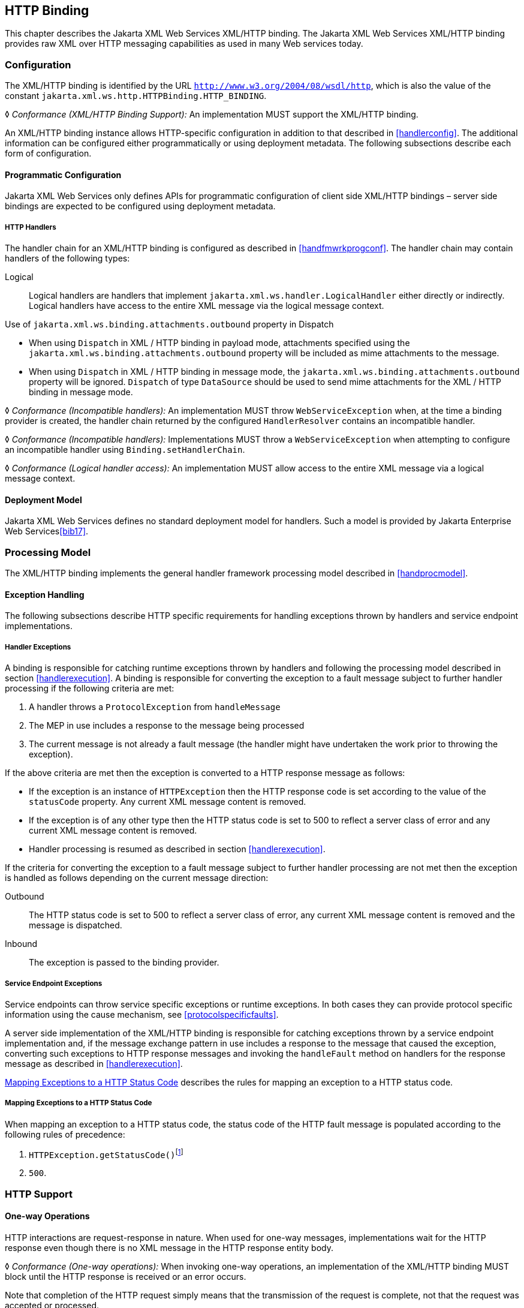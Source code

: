 //
// Copyright (c) 2020 Contributors to the Eclipse Foundation
//

[[xmlbindchap]]
== HTTP Binding

This chapter describes the Jakarta XML Web Services XML/HTTP binding. The Jakarta XML Web Services XML/HTTP
binding provides raw XML over HTTP messaging capabilities as used in
many Web services today.

[[configuration-2]]
=== Configuration

The XML/HTTP binding is identified by the URL
`http://www.w3.org/2004/08/wsdl/http`, which is also the value of the
constant `jakarta.xml.ws.http.HTTPBinding.HTTP_BINDING`.

&#9674; _Conformance (XML/HTTP Binding Support):_ An implementation MUST support the XML/HTTP
binding.

An XML/HTTP binding instance allows HTTP-specific configuration in
addition to that described in <<handlerconfig>>. The additional
information can be configured either programmatically or using
deployment metadata. The following subsections describe each form of
configuration.

[[programmatic-configuration-1]]
==== Programmatic Configuration

Jakarta XML Web Services only defines APIs for programmatic configuration of client side
XML/HTTP bindings – server side bindings are expected to be configured
using deployment metadata.

[[xmlbindchaphand]]
===== HTTP Handlers

The handler chain for an XML/HTTP binding is configured as described in
<<handfmwrkprogconf>>. The handler chain may contain handlers of
the following types:

Logical::
Logical handlers are handlers that implement
`jakarta.xml.ws.handler.LogicalHandler` either directly or indirectly.
Logical handlers have access to the entire XML message via the logical
message context.

Use of `jakarta.xml.ws.binding.attachments.outbound` property in Dispatch

* When using `Dispatch` in XML / HTTP binding in payload mode,
attachments specified using the
`jakarta.xml.ws.binding.attachments.outbound` property will be included as
mime attachments to the message.
* When using `Dispatch` in XML / HTTP binding in message mode, the
`jakarta.xml.ws.binding.attachments.outbound` property will be ignored.
`Dispatch` of type `DataSource` should be used to send mime attachments
for the XML / HTTP binding in message mode.

&#9674; _Conformance (Incompatible handlers):_ An implementation MUST throw
`WebServiceException` when, at the time a binding provider is created,
the handler chain returned by the configured `HandlerResolver` contains
an incompatible handler.

&#9674; _Conformance (Incompatible handlers):_ Implementations MUST throw a
`WebServiceException` when attempting to configure an incompatible
handler using `Binding.setHandlerChain`.

&#9674; _Conformance (Logical handler access):_ An implementation MUST allow access to the
entire XML message via a logical message context.

[[deployment-model-2]]
==== Deployment Model

Jakarta XML Web Services defines no standard deployment model for handlers. Such a model
is provided by Jakarta Enterprise Web Services<<bib17>>.

[[processing-model-1]]
=== Processing Model

The XML/HTTP binding implements the general handler framework processing
model described in <<handprocmodel>>.

[[xmlexcepthandling]]
==== Exception Handling

The following subsections describe HTTP specific requirements for
handling exceptions thrown by handlers and service endpoint
implementations.

[[handler-exceptions-1]]
===== Handler Exceptions

A binding is responsible for catching runtime exceptions thrown by
handlers and following the processing model described in section
<<handlerexecution>>. A binding is responsible for converting the
exception to a fault message subject to further handler processing if
the following criteria are met:

. A handler throws a `ProtocolException` from `handleMessage`
. The MEP in use includes a response to the message being processed
. The current message is not already a fault message (the handler
might have undertaken the work prior to throwing the exception).

If the above criteria are met then the exception is converted to a HTTP
response message as follows:

* If the exception is an instance of `HTTPException` then the HTTP
response code is set according to the value of the `statusCode`
property. Any current XML message content is removed.
* If the exception is of any other type then the HTTP status code is set
to 500 to reflect a server class of error and any current XML message
content is removed.
* Handler processing is resumed as described in section
<<handlerexecution>>.

If the criteria for converting the exception to a fault message subject
to further handler processing are not met then the exception is handled
as follows depending on the current message direction:

Outbound::
The HTTP status code is set to 500 to reflect a server class of error,
any current XML message content is removed and the message is
dispatched.
Inbound::
The exception is passed to the binding provider.

[[service-endpoint-exceptions-1]]
===== Service Endpoint Exceptions

Service endpoints can throw service specific exceptions or runtime
exceptions. In both cases they can provide protocol specific information
using the cause mechanism, see <<protocolspecificfaults>>.

A server side implementation of the XML/HTTP binding is responsible for
catching exceptions thrown by a service endpoint implementation and, if
the message exchange pattern in use includes a response to the message
that caused the exception, converting such exceptions to HTTP response
messages and invoking the `handleFault` method on handlers for the
response message as described in <<handlerexecution>>.

<<mapextohttpfault>> describes the rules for mapping an exception
to a HTTP status code.

[[mapextohttpfault]]
===== Mapping Exceptions to a HTTP Status Code

When mapping an exception to a HTTP status code, the status code of the
HTTP fault message is populated according to the following rules of
precedence:

1.  ``HTTPException.getStatusCode()``footnote:[If the exception is a `HTTPException` or has a cause that is a `HTTPException`.]
2.  `500`.

[[xmlbindhttp]]
=== HTTP Support

[[one-way-operations-1]]
==== One-way Operations

HTTP interactions are request-response in nature. When used for one-way
messages, implementations wait for the HTTP response even though there
is no XML message in the HTTP response entity body.

&#9674; _Conformance (One-way operations):_ When invoking one-way operations, an implementation
of the XML/HTTP binding MUST block until the HTTP response is received
or an error occurs.

Note that completion of the HTTP request simply means that the
transmission of the request is complete, not that the request was
accepted or processed.

[[security-1]]
==== Security

<<stdbpprops>> defines two standard context properties
(`jakarta.xml.ws.security.auth.username` and
`jakarta.xml.ws.security.auth.password`) that may be used to configure
authentication information.

&#9674; _Conformance (HTTP basic authentication support):_ An implementation of the XML/HTTP
binding MUST support HTTP basic authentication.

&#9674; _Conformance (Authentication properties):_ A client side implementation MUST support
use of the the standard properties `jakarta.xml.ws.security.auth.username`
and `jakarta.xml.ws.security.auth.password` to configure HTTP basic
authentication.

[[session-management-2]]
==== Session Management

<<stdbpprops>> defines a standard context property
(`jakarta.xml.ws.session.maintain`) that may be used to control whether a
client side runtime will join a session initiated by a service.

A XML/HTTP binding implementation can use three HTTP mechanisms for
session management:

Cookies::
To initiate a session a service includes a cookie in a message sent to
a client. The client stores the cokkie and returns it in subsequest
messages to the service.
URL rewriting::
To initiate a session a service directs a client to a new URL for
subsequent interactions. The new URL contains an encoded session
identifier.
SSL::
The SSL session ID is used to track a session.

&#9674; _Conformance (URL rewriting support)_ An implementation MUST support use of HTTP URL
rewriting for state management.

&#9674; _Conformance (Cookie support):_ An implementation SHOULD support use of HTTP cookies
for state management.

&#9674; _Conformance (SSL session support):_ An implementation MAY support use of SSL session
based state management.
